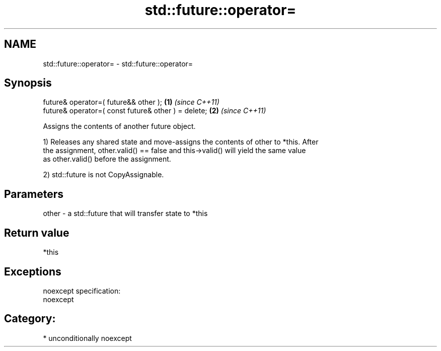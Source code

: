 .TH std::future::operator= 3 "Nov 25 2015" "2.1 | http://cppreference.com" "C++ Standard Libary"
.SH NAME
std::future::operator= \- std::future::operator=

.SH Synopsis
   future& operator=( future&& other );               \fB(1)\fP \fI(since C++11)\fP
   future& operator=( const future& other ) = delete; \fB(2)\fP \fI(since C++11)\fP

   Assigns the contents of another future object.

   1) Releases any shared state and move-assigns the contents of other to *this. After
   the assignment, other.valid() == false and this->valid() will yield the same value
   as other.valid() before the assignment.

   2) std::future is not CopyAssignable.

.SH Parameters

   other - a std::future that will transfer state to *this

.SH Return value

   *this

.SH Exceptions

   noexcept specification:  
   noexcept
     
.SH Category:

     * unconditionally noexcept
